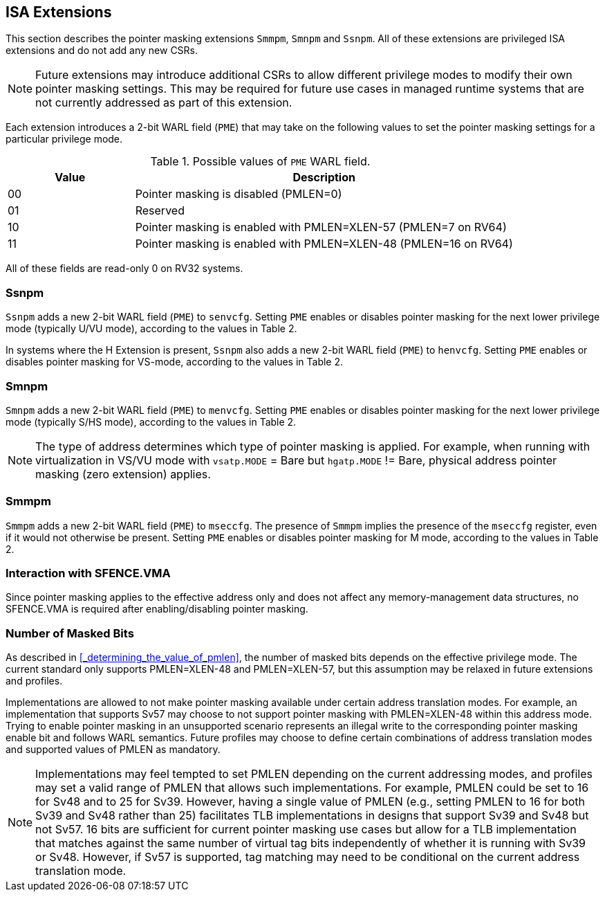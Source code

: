 == ISA Extensions

This section describes the pointer masking extensions `Smmpm`, `Smnpm` and `Ssnpm`. All of these extensions are privileged ISA extensions and do not add any new CSRs.

[NOTE]
====
Future extensions may introduce additional CSRs to allow different privilege modes to modify their own pointer masking settings. This may be required for future use cases in managed runtime systems that are not currently addressed as part of this extension.
====

Each extension introduces a 2-bit WARL field (`PME`) that may take on the following values to set the pointer masking settings for a particular privilege mode.

[%header, cols="25%,75%", options="header"]
.Possible values of `PME` WARL field.
|===
|Value|Description
|00|Pointer masking is disabled (PMLEN=0)
|01|Reserved
|10|Pointer masking is enabled with PMLEN=XLEN-57 (PMLEN=7 on RV64)
|11|Pointer masking is enabled with PMLEN=XLEN-48 (PMLEN=16 on RV64)
|===

All of these fields are read-only 0 on RV32 systems.

=== Ssnpm

`Ssnpm` adds a new 2-bit WARL field (`PME`) to `senvcfg`. Setting `PME` enables or disables pointer masking for the next lower privilege mode (typically U/VU mode), according to the values in Table 2.

In systems where the H Extension is present, `Ssnpm` also adds a new 2-bit WARL field (`PME`) to `henvcfg`. Setting `PME` enables or disables pointer masking for VS-mode, according to the values in Table 2.

=== Smnpm

`Smnpm` adds a new 2-bit WARL field (`PME`) to `menvcfg`. Setting `PME` enables or disables pointer masking for the next lower privilege mode (typically S/HS mode), according to the values in Table 2.

[NOTE]
====
The type of address determines which type of pointer masking is applied. For example, when running with virtualization in VS/VU mode with `vsatp.MODE` = Bare but `hgatp.MODE` != Bare, physical address pointer masking (zero extension) applies.
====

=== Smmpm

`Smmpm` adds a new 2-bit WARL field (`PME`) to `mseccfg`. The presence of `Smmpm` implies the presence of the `mseccfg` register, even if it would not otherwise be present. Setting `PME` enables or disables pointer masking for M mode, according to the values in Table 2.

=== Interaction with SFENCE.VMA

Since pointer masking applies to the effective address only and does not affect any memory-management data structures, no SFENCE.VMA is required after enabling/disabling pointer masking.

=== Number of Masked Bits

As described in <<_determining_the_value_of_pmlen>>, the number of masked bits depends on the effective privilege mode. The current standard only supports PMLEN=XLEN-48 and PMLEN=XLEN-57, but this assumption may be relaxed in future extensions and profiles.

Implementations are allowed to not make pointer masking available under certain address translation modes. For example, an implementation that supports Sv57 may choose to not support pointer masking with PMLEN=XLEN-48 within this address mode. Trying to enable pointer masking in an unsupported scenario represents an illegal write to the corresponding pointer masking enable bit and follows WARL semantics. Future profiles may choose to define certain combinations of address translation modes and supported values of PMLEN as mandatory.

[NOTE]
====
Implementations may feel tempted to set PMLEN depending on the current addressing modes, and profiles may set a valid range of PMLEN that allows such implementations. For example, PMLEN could be set to 16 for Sv48 and to 25 for Sv39. However, having a single value of PMLEN (e.g., setting PMLEN to 16 for both Sv39 and Sv48 rather than 25) facilitates TLB implementations in designs that support Sv39 and Sv48 but not Sv57. 16 bits are sufficient for current pointer masking use cases but allow for a TLB implementation that matches against the same number of virtual tag bits independently of whether it is running with Sv39 or Sv48. However, if Sv57 is supported, tag matching may need to be conditional on the current address translation mode.
====
